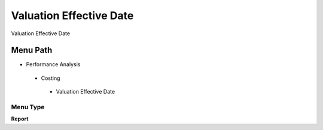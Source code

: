 
.. _functional-guide/menu/valuationeffectivedate:

========================
Valuation Effective Date
========================

Valuation Effective Date

Menu Path
=========


* Performance Analysis

 * Costing

  * Valuation Effective Date

Menu Type
---------
\ **Report**\ 

